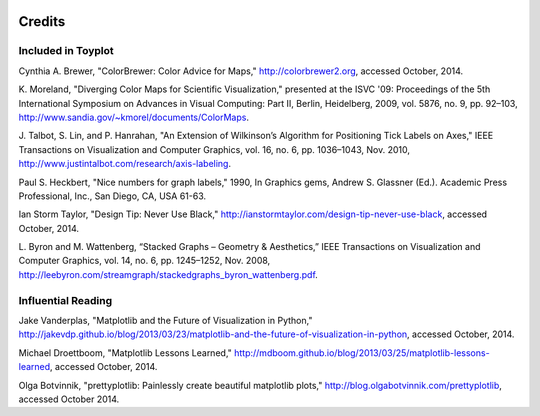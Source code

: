 .. image:: ../artwork/toyplot.png
  :width: 200px
  :align: right

Credits
=======

Included in Toyplot
-------------------

Cynthia A. Brewer, "ColorBrewer: Color Advice for Maps,"
http://colorbrewer2.org, accessed October, 2014.

K. Moreland, "Diverging Color Maps for Scientific Visualization," presented at
the ISVC '09: Proceedings of the 5th International Symposium on Advances in
Visual Computing: Part II, Berlin, Heidelberg, 2009, vol. 5876, no. 9, pp.
92–103, http://www.sandia.gov/~kmorel/documents/ColorMaps.

J. Talbot, S. Lin, and P. Hanrahan, "An Extension of Wilkinson’s Algorithm for
Positioning Tick Labels on Axes," IEEE Transactions on Visualization and
Computer Graphics, vol. 16, no. 6, pp. 1036–1043, Nov. 2010, http://www.justintalbot.com/research/axis-labeling.

Paul S. Heckbert, "Nice numbers for graph labels," 1990, In Graphics gems, Andrew
S. Glassner (Ed.). Academic Press Professional, Inc., San Diego, CA, USA 61-63.

Ian Storm Taylor, "Design Tip: Never Use Black,"
http://ianstormtaylor.com/design-tip-never-use-black, accessed October, 2014.

L. Byron and M. Wattenberg, “Stacked Graphs – Geometry & Aesthetics,” IEEE
Transactions on Visualization and Computer Graphics, vol. 14, no. 6, pp.
1245–1252, Nov. 2008, http://leebyron.com/streamgraph/stackedgraphs_byron_wattenberg.pdf.

Influential Reading
-------------------

Jake Vanderplas, "Matplotlib and the Future of Visualization in Python,"
http://jakevdp.github.io/blog/2013/03/23/matplotlib-and-the-future-of-visualization-in-python,
accessed October, 2014.

Michael Droettboom, "Matplotlib Lessons Learned,"
http://mdboom.github.io/blog/2013/03/25/matplotlib-lessons-learned, accessed
October, 2014.

Olga Botvinnik, "prettyplotlib: Painlessly create beautiful matplotlib plots,"
http://blog.olgabotvinnik.com/prettyplotlib, accessed October 2014.

